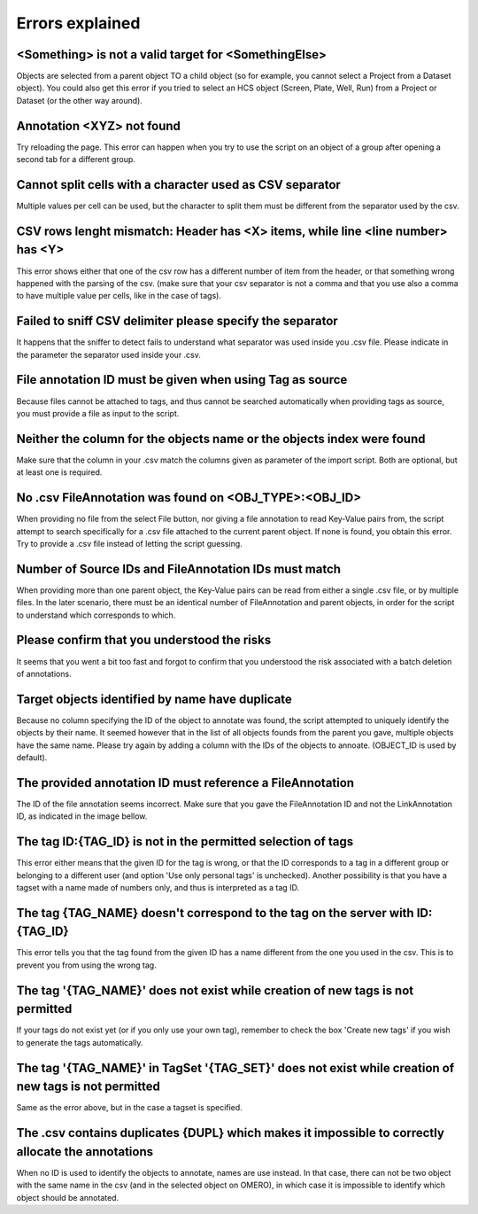 ================
Errors explained
================

<Something> is not a valid target for <SomethingElse>
-----------------------------------------------------
Objects are selected from a parent object TO a child object (so for example, you cannot \
select a Project from a Dataset object). You could also get this error if you tried to select an HCS \
object (Screen, Plate, Well, Run) from a Project or Dataset (or the other way around).

Annotation <XYZ> not found
--------------------------
Try reloading the page. This error can happen when you try to use the script on an object of a \
group after opening a second tab for a different group.

Cannot split cells with a character used as CSV separator
---------------------------------------------------------
Multiple values per cell can be used, but the character to split them must be \
different from the separator used by the csv.

CSV rows lenght mismatch: Header has <X> items, while line <line number> has <Y>
--------------------------------------------------------------------------------
This error shows either that one of the csv row has a different number of item from the header, or that \
something wrong happened with the parsing of the csv. (make sure that your csv separator is not a comma and that \
you use also a comma to have multiple value per cells, like in the case of tags).

Failed to sniff CSV delimiter please specify the separator
----------------------------------------------------------
It happens that the sniffer to detect fails to understand what separator was \
used inside you .csv file. Please indicate in the parameter the separator used \
inside your .csv.

File annotation ID must be given when using Tag as source
---------------------------------------------------------
Because files cannot be attached to tags, and thus cannot be searched \
automatically when providing tags as source, you must provide a file as \
input to the script.

Neither the column for the objects name or the objects index were found
-----------------------------------------------------------------------
Make sure that the column in your .csv match the columns given as parameter \
of the import script. Both are optional, but at least one is required.

No .csv FileAnnotation was found on <OBJ_TYPE>:<OBJ_ID>
-------------------------------------------------------
When providing no file from the select File button, nor giving \
a file annotation to read Key-Value pairs from, the script attempt to \
search specifically for a .csv file attached to the current parent object.
If none is found, you obtain this error. Try to provide a .csv file instead \
of letting the script guessing.

Number of Source IDs and FileAnnotation IDs must match
------------------------------------------------------
When providing more than one parent object, the Key-Value pairs can \
be read from either a single .csv file, or by multiple files. In the later \
scenario, there must be an identical number of FileAnnotation and parent \
objects, in order for the script to understand which corresponds to which.

Please confirm that you understood the risks
--------------------------------------------
It seems that you went a bit too fast and forgot to confirm that you understood \
the risk associated with a batch deletion of annotations.

Target objects identified by name have duplicate
------------------------------------------------
Because no column specifying the ID of the object to annotate was found, \
the script attempted to uniquely identify the objects by their name. It seemed \
however that in the list of all objects founds from the parent you gave, \
multiple objects have the same name. Please try again by adding a column \
with the IDs of the objects to annoate. (OBJECT_ID is used by default).

The provided annotation ID must reference a FileAnnotation
----------------------------------------------------------
The ID of the file annotation seems incorrect. Make sure that you gave the \
FileAnnotation ID and not the LinkAnnotation ID, as indicated in the image bellow.

.. image:: images/expert_3_file_annotation_id.png

The tag ID:{TAG_ID} is not in the permitted selection of tags
-------------------------------------------------------------
This error either means that the given ID for the tag is wrong, or that the ID \
corresponds to a tag in a different group or belonging to a different user (and \
option 'Use only personal tags' is unchecked). Another possibility is that you have \
a tagset with a name made of numbers only, and thus is interpreted as a tag ID.

The tag {TAG_NAME} doesn't correspond to the tag on the server with ID:{TAG_ID}
-------------------------------------------------------------------------------
This error tells you that the tag found from the given ID has a name different \
from the one you used in the csv. This is to prevent you from using the wrong tag.

The tag '{TAG_NAME}' does not exist while creation of new tags is not permitted
-------------------------------------------------------------------------------
If your tags do not exist yet (or if you only use your own tag), remember to \
check the box 'Create new tags' if you wish to generate the tags automatically.

The tag '{TAG_NAME}' in TagSet '{TAG_SET}' does not exist while creation of new tags is not permitted
-----------------------------------------------------------------------------------------------------
Same as the error above, but in the case a tagset is specified.

The .csv contains duplicates {DUPL} which makes it impossible to correctly allocate the annotations
---------------------------------------------------------------------------------------------------
When no ID is used to identify the objects to annotate, names are use instead. In that case, there can not \
be two object with the same name in the csv (and in the selected object on OMERO), in which case it is \
impossible to identify which object should be annotated.
